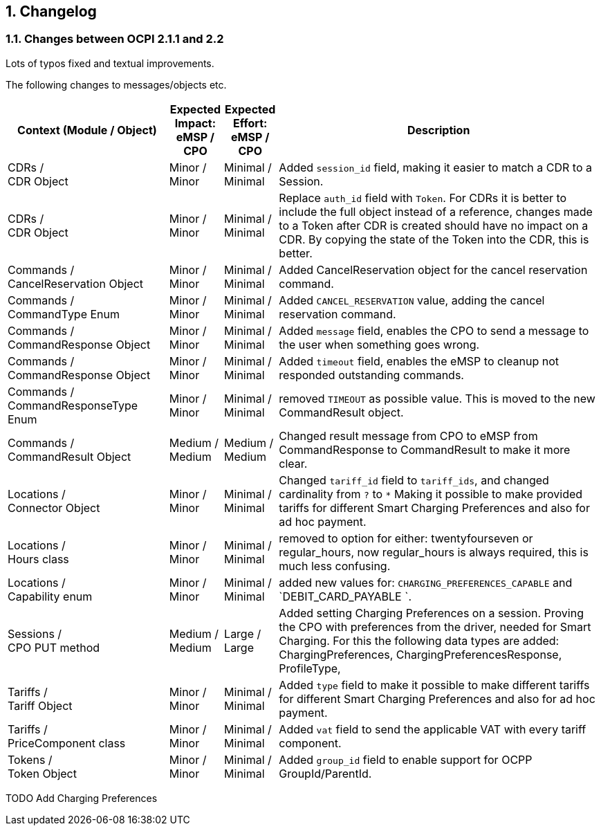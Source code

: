 :numbered:
[[changelog_changelog]]
== Changelog

[[changelog_changes_between_ocpi_2.1.1_and_2.2]]
=== Changes between OCPI 2.1.1 and 2.2

Lots of typos fixed and textual improvements.

The following changes to messages/objects etc.

[cols="6,2,2,12",options="header"]
|===
|Context (Module / Object)
|Expected Impact: +
eMSP / CPO
|Expected Effort: +
eMSP / CPO
|Description

|CDRs / +
CDR Object
|Minor / +
Minor
|Minimal / +
Minimal
|Added `session_id` field, making it easier to match a CDR to a Session.

|CDRs / +
CDR Object
|Minor / +
Minor
|Minimal / +
Minimal
|Replace `auth_id` field with `Token`. For CDRs it is better to include the full object instead of a reference, changes made to a Token after CDR is created should have no impact on a CDR. By copying the state of the Token into the CDR, this is better.

|Commands / +
CancelReservation Object
|Minor / +
Minor
|Minimal / +
Minimal
|Added CancelReservation object for the cancel reservation command.

|Commands / +
CommandType Enum
|Minor / +
Minor
|Minimal / +
Minimal
|Added `CANCEL_RESERVATION` value, adding the cancel reservation command.

|Commands / +
CommandResponse Object
|Minor / +
Minor
|Minimal / +
Minimal
|Added `message` field, enables the CPO to send a message to the user when something goes wrong.

|Commands / +
CommandResponse Object
|Minor / +
Minor
|Minimal / +
Minimal
|Added `timeout` field, enables the eMSP to cleanup not responded outstanding commands.

|Commands / +
CommandResponseType Enum
|Minor / +
Minor
|Minimal / +
Minimal
|removed `TIMEOUT` as possible value. This is moved to the new CommandResult object.

|Commands / +
CommandResult Object
|Medium / +
Medium
|Medium / +
Medium
|Changed result message from CPO to eMSP from CommandResponse to CommandResult to make it more clear.

|Locations / +
Connector Object
|Minor / +
Minor
|Minimal / +
Minimal
|Changed `tariff_id` field to `tariff_ids`, and changed cardinality from `?` to `*` Making it possible to make provided tariffs for different Smart Charging Preferences and also for ad hoc payment.

|Locations / +
Hours class
|Minor / +
Minor
|Minimal / +
Minimal
|removed to option for either: twentyfourseven or regular_hours, now regular_hours is always required, this is much less confusing.

|Locations / +
Capability enum
|Minor / +
Minor
|Minimal / +
Minimal
|added new values for: `CHARGING_PREFERENCES_CAPABLE` and `DEBIT_CARD_PAYABLE `.

|Sessions / +
CPO PUT method
|Medium / +
Medium
| Large / +
Large
|Added setting Charging Preferences on a session. Proving the CPO with preferences from the driver, needed for Smart Charging.
  For this the following data types are added: ChargingPreferences, ChargingPreferencesResponse, ProfileType,

|Tariffs / +
Tariff Object
|Minor / +
Minor
|Minimal / +
Minimal
|Added `type` field to make it possible to make different tariffs for different Smart Charging Preferences and also for ad hoc payment.

|Tariffs / +
PriceComponent class
|Minor / +
Minor
|Minimal / +
Minimal
|Added `vat` field to send the applicable VAT with every tariff component.

|Tokens / +
Token Object
|Minor / +
Minor
|Minimal / +
Minimal
|Added `group_id` field to enable support for OCPP GroupId/ParentId.
|===


TODO Add Charging Preferences